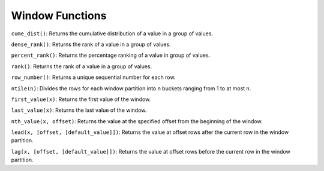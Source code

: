 Window Functions
================

``cume_dist()``: Returns the cumulative distribution of a value in a
group of values.

``dense_rank()``: Returns the rank of a value in a group of values.

``percent_rank()``: Returns the percentage ranking of a value in group
of values.

``rank()``: Returns the rank of a value in a group of values.

``row_number()``: Returns a unique sequential number for each row.

``ntile(n)``: Divides the rows for each window partition into n buckets
ranging from 1 to at most n.

``first_value(x)``: Returns the first value of the window.

``last_value(x)``: Returns the last value of the window.

``nth_value(x, offset)``: Returns the value at the specified offset from
the beginning of the window.

``lead(x, [offset, [default_value]])``: Returns the value at offset rows
after the current row in the window partition.

``lag(x, [offset, [default_value]])``: Returns the value at offset rows
before the current row in the window partition.